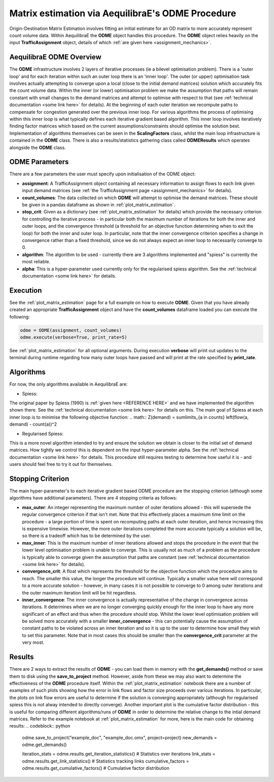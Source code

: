 Matrix estimation via AequilibraE's ODME Procedure
---------------------------------------------------

Origin-Destination Matrix Estimation involves fitting an initial estimate for an
OD matrix to more accurately represent count volume data. Within AequilibraE the
**ODME** object handles this procedure. The **ODME** object relies heavily on the
input **TrafficAssignment** object, details of which :ref:`are given here <assignment_mechanics>`.

AequilibraE ODME Overview
~~~~~~~~~~~~~~~~~~~~~~~~~
The **ODME** infrastructure involves 2 layers of iterative processes (ie a bilevel optimisation
problem). There is a 'outer loop' and for each iteration within such an outer loop
there is an 'inner loop'. The outer (or upper) optimisation task involves actually attempting
to converge upon a local (close to the initial demand matrices) solution which accurately fits
the count volume data. Within the inner (or lower) optimisation problem we make the assumption that
paths will remain constant with small changes to the demand matrices and attempt to optimise with
respect to that (see :ref:`technical documentation <some link here>` for details). At the beginning
of each outer iteration we recompute paths to compensate for congestion generated over the previous 
inner loop. For various algorithms the process of optimising within this inner loop is what typically 
defines each iterative gradient based algorithm. This inner loop involves iteratively finding factor
matrices which based on the current assumptions/constraints should optimise the solution best. Implementation
of algorithms themselves can be seen in the **ScalingFactors** class, whilst the main loop infrastructure
is contained in the **ODME** class. There is also a results/statistics gathering class called
**ODMEResults** which operates alongside the **ODME** class.

ODME Parameters
~~~~~~~~~~~~~~~
There are a few parameters the user must specify upon initialisation of the ODME object:

* **assignment**: A TrafficAssignment object containing all necessary information to assign flows
  to each link given input demand matrices (see :ref:`the TrafficAssignment page <assignment_mechanics>`
  for details).

* **count_volumes**: The data collected on which **ODME** will attempt to optimise the demand matrices.
  These should be given in a pandas dataframe as shown in :ref:`plot_matrix_estimation`.

* **stop_crit**: Given as a dictionary (see :ref:`plot_matrix_estimation` for details) which provide the
  necessary criterion for controlling the iterative process - in particular both the maximum number of
  iterations for both the inner and outer loops, and the convergence threshold (a threshold for an objective
  function determining when to exit the loop) for both the inner and outer loop. In particular, note that
  the inner convergence criterion specifies a change in convergence rather than a fixed threshold, since 
  we do not always expect an inner loop to necessarily converge to 0.

* **algorithm**: The algorithm to be used - currently there are 3 algorithms implemented and "spiess" 
  is currently the most reliable.

* **alpha**: This is a hyper-parameter used currently only for the regularised spiess algorithm.
  See the :ref:`technical documentation <some link here>` for details.

Execution
~~~~~~~~~
See the :ref:`plot_matrix_estimation` page for a full example on how to execute **ODME**. Given that
you have already created an appropriate **TrafficAssignment** object and have the **count_volumes** dataframe
loaded you can execute the following:

.. code-block:: python

    odme = ODME(assignment, count_volumes)
    odme.execute(verbose=True, print_rate=5)

See :ref:`plot_matrix_estimation` for all optional arguments. During execution **verbose** will print out
updates to the terminal during runtime regarding how many outer loops have passed and will print at the rate
specified by **print_rate**.

Algorithms
~~~~~~~~~~

For now, the only algorithms available in AequilibraE are:

* Spiess:
The original paper by Spiess (1990) is :ref:`given here <REFERENCE HERE>` and we have implemented the
algorithm shown there. See the :ref:`technical documentation <some link here>` for details on this. The 
main goal of Spiess at each inner loop is to minimise the following objective function:
.. math:: Z(demand) = \sum\limits_{a \in counts} \left(flow(a, demand) - count(a))^2

* Regularised Spiess:
This is a more novel algorithm intended to try and ensure the solution we obtain is closer to 
the initial set of demand matrices. How tightly we control this is dependent on the input 
hyper-parameter alpha. See the :ref:`technical documentation <some link here>` for details. This
procedure still requires testing to determine how useful it is - and users should feel free to
try it out for themselves.

Stopping Criterion
~~~~~~~~~~~~~~~~~~
The main hyper-parameter's to each iterative gradient based ODME procedure are the stopping criterion
(although some algorithms have additional parameters). There are 4 stopping criteria as follows:

* **max_outer**: An integer representing the maximum number of outer iterations allowed - this will 
  supersede the regular convergence criterion if that isn't met. Note that this effectively places a 
  maximum time limit on the procedure - a large portion of time is spent on recomputing paths at each
  outer iteration, and hence increasing this is expensive timewise. However, the more outer iterations 
  completed the more accurate typically a solution will be, so there is a tradeoff which has to be 
  determined by the user.

* **max_inner**: This is the maximum number of inner iterations allowed and stops the procedure in the
  event that the lower level optimisation problem is unable to converge. This is usually not as much
  of a problem as the procedure is typically able to converge given the assumption that paths are constant
  (see :ref:`technical documentation <some link here>` for details).

* **convergence_crit**: A float which represents the threshold for the objective function which the 
  procedure aims to reach. The smaller this value, the longer the procedure will continue. Typically
  a smaller value here will correspond to a more accurate solution - however, in many cases it is not
  possible to converge to 0 among outer iterations and the outer maximum iteration limit will be hit
  regardless.

* **inner_convergence**: The inner convergence is actually representative of the change in convergence
  across iterations. It determines when we are no longer converging quickly enough for the inner loop
  to have any more significant of an effect and thus when the procedure should stop. Whilst the lower
  level optimisation problem will be solved more accurately with a smaller **inner_convergence** - this
  can potentially cause the assumption of constant paths to be violated across an inner iteration and so
  it is up to the user to determine how small they wish to set this parameter. Note that in most cases
  this should be smaller than the **convergence_crit** parameter at the very most.

Results
~~~~~~~
There are 2 ways to extract the results of **ODME** - you can load them in memory with the
**get_demands()** method or save them to disk using the **save_to_project** method. However,
aside from these we may also want to determine the effectiveness of the **ODME** procedure itself.
Within the :ref:`plot_matrix_estimation` notebook there are a number of examples of such plots
showing how the error in link flows and factor size proceeds over various iterations. In particular,
the plots on link flow errors are useful to determine if the solution is converging appropriately 
(although for regularised spiess this is not alway intended to directly converge). Another important
plot is the cumulative factor distribution - this is useful for comparing different algorithms/runs of
**ODME** in order to determine the relative change to the intial demand matrices. Refer to the example
notebook at :ref:`plot_matrix_estimation` for more, here is the main code for obtaining results:
.. codeblock:: python

    odme.save_to_project("example_doc", "example_doc.omx", project=project)
    new_demands = odme.get_demands()

    iteration_stats = odme.results.get_iteration_statistics() # Statistics over iterations
    link_stats = odme.results.get_link_statistics() # Statistics tracking links
    cumulative_factors = odme.results.get_cumulative_factors() # Cumulative factor distribution
